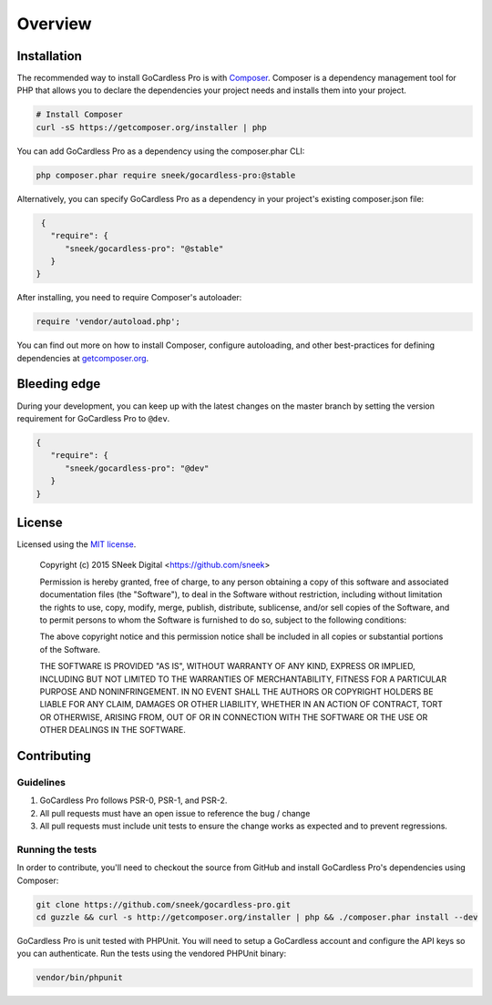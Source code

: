 
Overview
========

Installation
------------

The recommended way to install GoCardless Pro is with `Composer <http://getcomposer.org>`_. Composer is a dependency
management tool for PHP that allows you to declare the dependencies your project needs and installs them into your
project.

.. code-block:: bash

    # Install Composer
    curl -sS https://getcomposer.org/installer | php

You can add GoCardless Pro as a dependency using the composer.phar CLI:

.. code-block:: bash

    php composer.phar require sneek/gocardless-pro:@stable

Alternatively, you can specify GoCardless Pro as a dependency in your project's
existing composer.json file:

.. code-block:: js

    {
      "require": {
         "sneek/gocardless-pro": "@stable"
      }
   }

After installing, you need to require Composer's autoloader:

.. code-block:: php

    require 'vendor/autoload.php';

You can find out more on how to install Composer, configure autoloading, and
other best-practices for defining dependencies at `getcomposer.org <http://getcomposer.org>`_.

Bleeding edge
-------------

During your development, you can keep up with the latest changes on the master
branch by setting the version requirement for GoCardless Pro to ``@dev``.

.. code-block:: js

   {
      "require": {
         "sneek/gocardless-pro": "@dev"
      }
   }

License
-------

Licensed using the `MIT license <http://opensource.org/licenses/MIT>`_.

    Copyright (c) 2015 SNeek Digital <https://github.com/sneek>

    Permission is hereby granted, free of charge, to any person obtaining a copy
    of this software and associated documentation files (the "Software"), to deal
    in the Software without restriction, including without limitation the rights
    to use, copy, modify, merge, publish, distribute, sublicense, and/or sell
    copies of the Software, and to permit persons to whom the Software is
    furnished to do so, subject to the following conditions:

    The above copyright notice and this permission notice shall be included in
    all copies or substantial portions of the Software.

    THE SOFTWARE IS PROVIDED "AS IS", WITHOUT WARRANTY OF ANY KIND, EXPRESS OR
    IMPLIED, INCLUDING BUT NOT LIMITED TO THE WARRANTIES OF MERCHANTABILITY,
    FITNESS FOR A PARTICULAR PURPOSE AND NONINFRINGEMENT. IN NO EVENT SHALL THE
    AUTHORS OR COPYRIGHT HOLDERS BE LIABLE FOR ANY CLAIM, DAMAGES OR OTHER
    LIABILITY, WHETHER IN AN ACTION OF CONTRACT, TORT OR OTHERWISE, ARISING FROM,
    OUT OF OR IN CONNECTION WITH THE SOFTWARE OR THE USE OR OTHER DEALINGS IN
    THE SOFTWARE.

Contributing
------------

Guidelines
~~~~~~~~~~

#. GoCardless Pro follows PSR-0, PSR-1, and PSR-2.
#. All pull requests must have an open issue to reference the bug / change
#. All pull requests must include unit tests to ensure the change works as
   expected and to prevent regressions.

Running the tests
~~~~~~~~~~~~~~~~~

In order to contribute, you'll need to checkout the source from GitHub and
install GoCardless Pro's dependencies using Composer:

.. code-block:: bash

    git clone https://github.com/sneek/gocardless-pro.git
    cd guzzle && curl -s http://getcomposer.org/installer | php && ./composer.phar install --dev

GoCardless Pro is unit tested with PHPUnit. You will need to setup a
GoCardless account and configure the API keys so you can authenticate. Run
the tests using the vendored PHPUnit binary:

.. code-block:: bash

    vendor/bin/phpunit